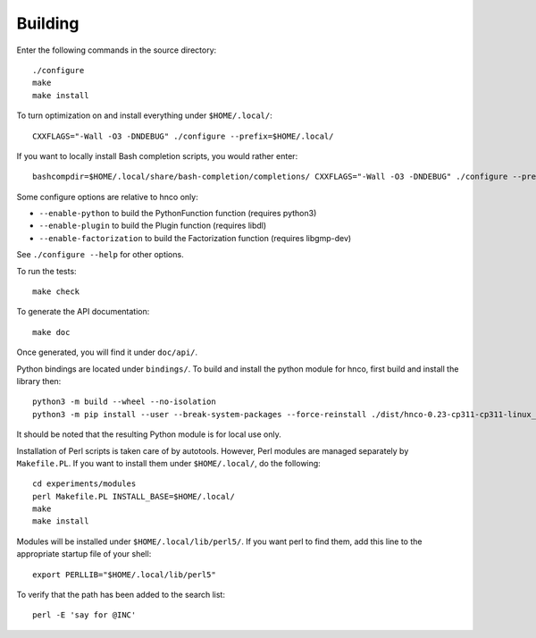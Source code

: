 ==========
 Building
==========

Enter the following commands in the source directory::

  ./configure
  make
  make install

To turn optimization on and install everything under ``$HOME/.local/``::

  CXXFLAGS="-Wall -O3 -DNDEBUG" ./configure --prefix=$HOME/.local/

If you want to locally install Bash completion scripts, you would
rather enter::

  bashcompdir=$HOME/.local/share/bash-completion/completions/ CXXFLAGS="-Wall -O3 -DNDEBUG" ./configure --prefix=$HOME/.local/

Some configure options are relative to hnco only:

- ``--enable-python`` to build the PythonFunction function (requires
  python3)

- ``--enable-plugin`` to build the Plugin function (requires libdl)

- ``--enable-factorization`` to build the Factorization function
  (requires libgmp-dev)

See ``./configure --help`` for other options.

To run the tests::

  make check

To generate the API documentation::

  make doc

Once generated, you will find it under ``doc/api/``.

Python bindings are located under ``bindings/``. To build and install
the python module for hnco, first build and install the library then::

  python3 -m build --wheel --no-isolation
  python3 -m pip install --user --break-system-packages --force-reinstall ./dist/hnco-0.23-cp311-cp311-linux_x86_64.whl

It should be noted that the resulting Python module is for local use
only.

Installation of Perl scripts is taken care of by autotools. However,
Perl modules are managed separately by ``Makefile.PL``. If you want to
install them under ``$HOME/.local/``, do the following::

  cd experiments/modules
  perl Makefile.PL INSTALL_BASE=$HOME/.local/
  make
  make install

Modules will be installed under ``$HOME/.local/lib/perl5/``. If you
want perl to find them, add this line to the appropriate startup file
of your shell::

  export PERLLIB="$HOME/.local/lib/perl5"

To verify that the path has been added to the search list::

  perl -E 'say for @INC'
